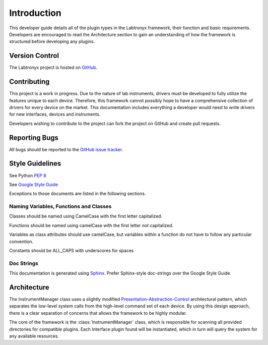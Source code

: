 Introduction
============

This developer guide details all of the plugin types in the Labtronyx framework, their function and basic requirements.
Developers are encouraged to read the Architecture section to gain an understanding of how the framework is structured
before developing any plugins.

Version Control
---------------

The Labtronyx project is hosted on `GitHub <https://github.com/protonyx/labtronyx>`_.

Contributing
------------

This project is a work in progress. Due to the nature of lab instruments, drivers must be developed to fully utilize
the features unique to each device. Therefore, this framework cannot possibly hope to have a comprehensive collection
of drivers for every device on the market. This documentation includes everything a developer would need to write
drivers for new interfaces, devices and instruments.

Developers wishing to contribute to the project can fork the project on GitHub and create pull requests.

Reporting Bugs
--------------

All bugs should be reported to the `GitHub issue tracker <https://github.com/protonyx/labtronyx/issues>`_.

Style Guidelines
----------------

See Python :pep:`8`

See `Google Style Guide <https://google-styleguide.googlecode.com/svn/trunk/pyguide.html>`_

Exceptions to those documents are listed in the following sections.

Naming Variables, Functions and Classes
^^^^^^^^^^^^^^^^^^^^^^^^^^^^^^^^^^^^^^^

Classes should be named using CamelCase with the first letter capitalized.

Functions should be named using camelCase with the first letter *not* capitalized.

Variables as class attributes should use camelCase, but variables within a
function do not have to follow any particular convention.

Constants should be ALL_CAPS with underscores for spaces

Doc Strings
^^^^^^^^^^^

This documentation is generated using `Sphinx <http://sphinx-doc.org/>`_. 
Prefer Sphinx-style doc-strings over the Google Style Guide.

Architecture
------------

The InstrumentManager class uses a slightly modified `Presentation-Abstraction-Control`_ architectural pattern, which
separates the low-level system calls from the high-level command set of each device. By using this design approach,
there is a clear separation of concerns that allows the framework to be highly modular.

.. _Presentation-Abstraction-Control: http://en.wikipedia.org/wiki/Presentation%E2%80%93abstraction%E2%80%93control

The core of the framework is the :class:`InstrumentManager` class, which is responsible for scanning all provided
directories for compatible plugins. Each Interface plugin found will be instantiated, which in turn will query the
system for any available resources.
